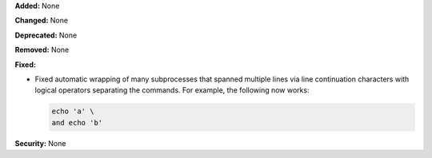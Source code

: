 **Added:** None

**Changed:** None

**Deprecated:** None

**Removed:** None

**Fixed:**

* Fixed automatic wrapping of many subprocesses that spanned multiple lines via
  line continuation characters with logical operators separating the commands.
  For example, the following now works:

  .. code-block:: sh

        echo 'a' \
        and echo 'b'

**Security:** None
